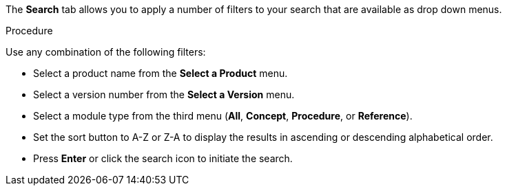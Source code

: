 [id='search-filters_{context}']

The *Search* tab allows you to apply a number of filters to your search that are available as drop down menus.

.Procedure

Use any combination of the following filters:

* Select a product name from the *Select a Product* menu.
* Select a version number from the *Select a Version* menu.
* Select a module type from the third menu (*All*, *Concept*, *Procedure*, or *Reference*).
* Set the sort button to A-Z or Z-A to display the results in ascending or descending alphabetical order. 
* Press *Enter* or click the search icon to initiate the search.
